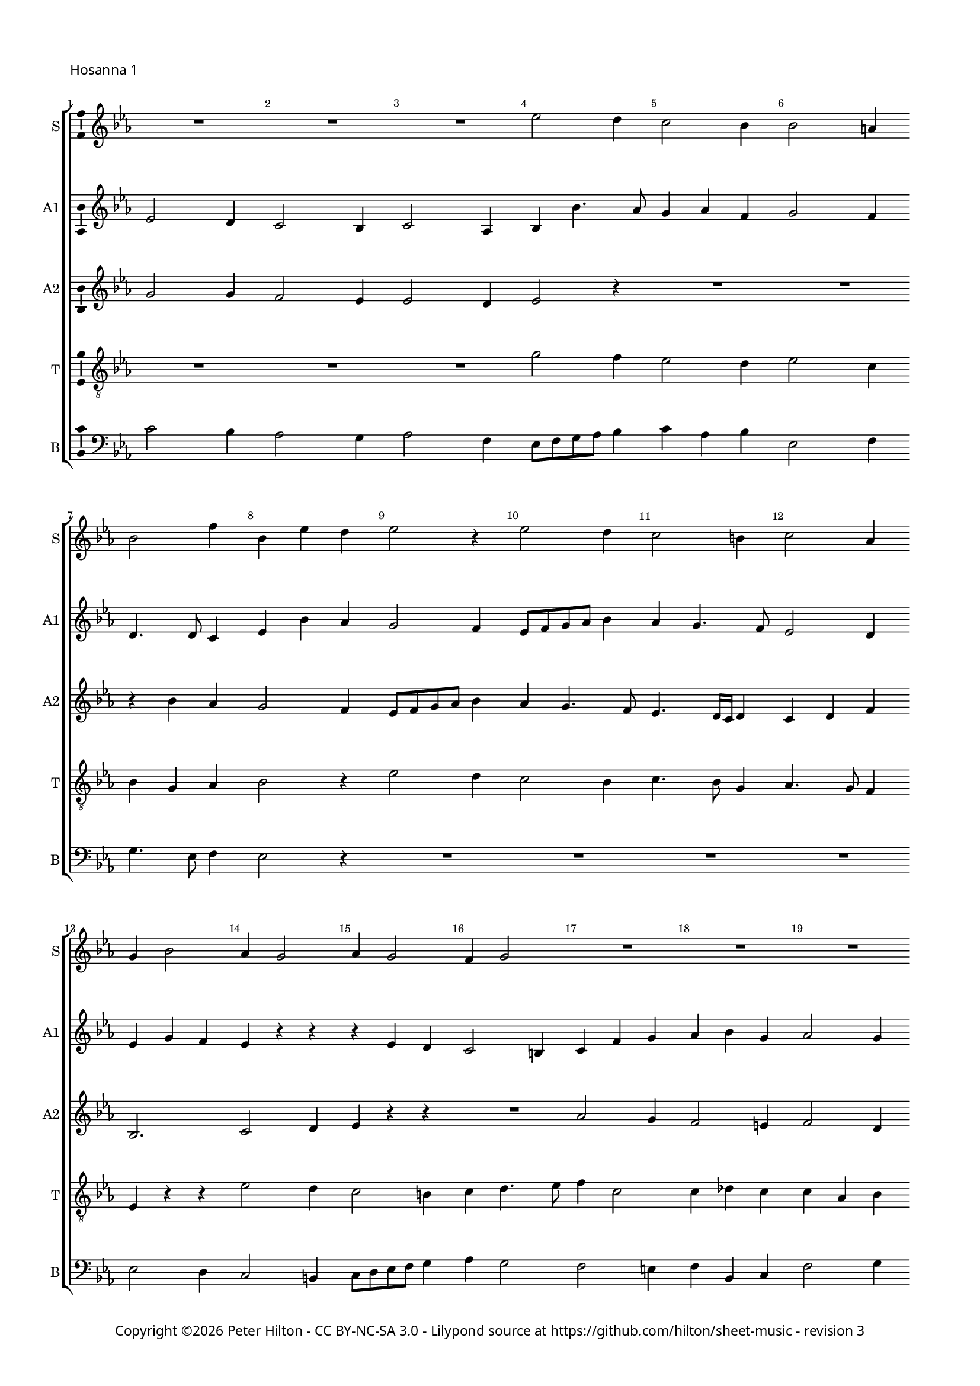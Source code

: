 % Copyright ©2016 Peter Hilton - https://github.com/hilton

\version "2.18.2"
revision = "3"
\pointAndClickOff

#(set-global-staff-size 15.0)

\paper {
	#(define fonts (make-pango-font-tree "Century Schoolbook L" "Source Sans Pro" "Luxi Mono" (/ 15 20)))
	annotate-spacing = ##f
	two-sided = ##t
	top-margin = 10\mm
	bottom-margin = 10\mm
	inner-margin = 15\mm
	outer-margin = 15\mm
	top-markup-spacing = #'( (basic-distance . 4) )
	markup-system-spacing = #'( (padding . 4) )
	system-system-spacing = #'( (basic-distance . 20) (padding . 4) (stretchability . 100) )
	ragged-bottom = ##f
	ragged-last-bottom = ##t
} 

year = #(strftime "©%Y" (localtime (current-time)))

\header {
%	title = \markup \medium \fontsize #7 \override #'(font-name . "Source Sans Pro Light") {
%		\center-column {
%			"Missa tertia (O magnum mysterium)"
%			\vspace #1
%		}
%	}
%	composer = \markup \sans \column \right-align { "Giovanni Pierluigi da Palestrina (1525-1594)" }
	copyright = \markup \sans {
		\vspace #2
		\column \center-align {
			\line {
				Copyright \year \with-url #"http://hilton.org.uk" "Peter Hilton" -
				\with-url #"http://creativecommons.org/licenses/by-nc-sa/3.0/" "CC BY-NC-SA 3.0" -
				Lilypond source at \with-url #"https://github.com/hilton/sheet-music" https://github.com/hilton/sheet-music - 
				revision \revision 
			}
		}
	}
	tagline = ##f
}

\layout {
	indent = #0
  	ragged-right = ##f
  	ragged-last = ##f
	\context {
		\Score
		\override BarNumber #'self-alignment-X = #CENTER
		\override BarNumber #'break-visibility = #'#(#f #t #t)
		\override BarLine #'transparent = ##t
		\remove "Metronome_mark_engraver"
		\override VerticalAxisGroup #'staff-staff-spacing = #'((basic-distance . 10) (padding . 6) (stretchability . 100))
	}
	\context { 
		\Staff
		\remove "Time_signature_engraver"
	}
	\context { 
		\StaffGroup
		\remove "Span_bar_engraver"	
	}
	\context { 
		\Voice 
		\override NoteHead #'style = #'baroque
		\consists "Horizontal_bracket_engraver"
		\consists "Ambitus_engraver"
	}
}

global = { 
	\key c \minor
	\time 3/4
	\tempo 4 = 100
	\set Staff.midiInstrument = "Choir Aahs"
	\accidentalStyle "forget"
}

showBarLine = { \once \override Score.BarLine #'transparent = ##f }
ficta = { \once \set suggestAccidentals = ##t \override AccidentalSuggestion #'parenthesized = ##f }
fictaParenthesized = { \once \set suggestAccidentals = ##t \override AccidentalSuggestion #'parenthesized = ##t }


% HOSANNA 1

cantus = \new Voice	{
	\relative c'' {
		R2. R R es2 d4 c2 bes4
		bes2 a4 bes2 f'4 bes, es d es2 r4 es2 d4
		
		c2 b4 c2 as4 g bes2 as4 g2 as4 g2
		f4 g2 R2. R R es'2 d4
		c2 b4 c2 as4 g8 as bes c d bes c d es4 d c2 b4
		
		c as bes c2 bes4 as2 as g g4. as8 bes4 c8 d es c d4
		c2 r4 es2 d4 c2 b4 c4 as4. g8 g2 f4 g c d
		es c d es c2 d2. ~ \time 4/4 d1 \showBarLine \bar "|."
		\pageBreak
	}
}

altusA = \new Voice {
	\relative c' {
		es2 d4 c2 bes4 c2 as4 bes4 bes'4. as8 g4 as f
		g2 f4 d4. d8 c4 es4 bes' as g2 f4 es8 f g as bes4
		
		as4 g4. f8 es2 d4 es g f es r r r es d
		c2 b4 c4 f g as bes g as2 g4 g2 r4
		as2 g4 f es f g2 f4 es4. f8 g4 as g2
		
		es4 f g c,1. R2. r4 bes'2 as4 g2
		as4 g f g4. es8 f4 es c r r r d es c2 c b4
		c4 g'2 g g4 g2. g1
	}
}

altusB = \new Voice {
	\relative c' {
		g'2 g4 f2 es4 es2 d4 es2 r4 R2.
		R r4 bes' as g2 f4 es8 f g as bes4 as g4. f8
		
		es4. d16 c d4 c d f bes,2. c2 d4 es r r
		R2. as2 g4 f2 e4 f2 d4 es c d
		es f d c4. bes8 c d es4 bes bes' as g4. f8 es4 d2
		
		c4 r r as'2 g4 f2 es4 f d2 c4 g' f es2 d4
		es2 c4 bes bes' bes g2 g4 es f d c2 r4 es2 d4
		c2 b4 c es2 d2. ~ d1
	}
}

tenor = \new Voice {
	\relative c' {
		\clef "treble_8"
		R2. R R g'2 f4 es2 d4
		es2 c4 bes g as bes2 r4 es2 d4 c2 bes4
		
		c4. bes8 g4 as4. g8 f4 es r r es'2 d4 c2 b4
		c4 d4. es8 f4 c2 c4 des c c as bes c2 r4
		R2. R es2 d4 c2 b4 c g2
		
		c4 c d f f, g as4. bes8 c4 f, g2 es' d4 c2 b4
		c2 as4 g2 r4 es'2 d4 c2 b4 c as2 g2.
		es'2 d4 c2. b2. ~ b1
	}
}


bassus = \new Voice {
	\relative c' {
		\clef bass
		c2 bes4 as2 g4 as2 f4 es8 f g as bes4 c as bes
		es,2 f4 g4. es8 f4 es2 r4 R2. R 
		
		R R es2 d4 c2 b4 c8 d es f g4
		as4 g2 f e4 f bes, c f2 g4 c,4 c' bes
		as f g as4. g8 f4 es2 r4 R2. R
		
		as2 g4 f2 e4 f4. g8 as bes c2 b4 c r r R2. 
		R es,2 bes'4 c2 g4 as f g c, f2 c g'4
		c,4 c g' c, c2 g'2. ~ g1
	}
}

\score {
	\transpose c c {
		\new StaffGroup << 
			\set Score.proportionalNotationDuration = #(ly:make-moment 1 10)
			\set Score.barNumberVisibility = #all-bar-numbers-visible
			\new Staff << \global \cantus \set Staff.instrumentName = #"S" \set Staff.shortInstrumentName = #"S" >> 
			\new Staff << \global \altusA \set Staff.instrumentName = #"A1" \set Staff.shortInstrumentName = #"A1" >> 
			\new Staff << \global \altusB \set Staff.instrumentName = #"A2" \set Staff.shortInstrumentName = #"A2" >> 
			\new Staff << \global \tenor \set Staff.instrumentName = #"T" \set Staff.shortInstrumentName = #"T" >> 
			\new Staff << \global \bassus \set Staff.instrumentName = #"B" \set Staff.shortInstrumentName = #"B" >> 
		>> 
	}
	\header {
		piece = \markup \sans { "Hosanna 1" }
	}
	\layout { }
%	\midi {	}
}


% HOSANNA 2

cantus = \new Voice	{
	\relative c'' {
		R2. R R es2 d4 c2 b4 c2 as4
		g2 c4 bes4. as8 bes4 c2 r4 R2. R es2 d4 c2 bes4
				
		c2 as4 g2 c4 bes4. as8 c4 bes2 a4 bes2. ~ bes2 r4 R2.
		R es2 d4 c2 b4 c as g c2 b4 c2 r4 es2 d4
		c2 c4 bes2 r4 es2 d4 c2 b4 c2 c4 \time 4/4 d1 \showBarLine \bar "|."
	}
}

altusA = \new Voice {
	\relative c' {
		bes'2 bes4 as2 g4 g2 f4 g2 r4 R2. R
		bes2 as4 g2 f4 es4. f8 g4 as2 g4 f2 r4 R2. as2 g4
		
		f es f d4. es8 c4 es4 d c d es2 r4 f es d2 c4 bes2 c4
		bes bes'2 bes r4 as2 g4 f2 e4 f2 d4 c g' f es4. c8 d4
		es2 c4 r es d c2 b4 c2 d4 es2 es4 d1
	}
}

altusB = \new Voice {
	\relative c' {
		g'2 f4 es2 d4 es2 c4 bes bes' bes g2 g4 es2 f4
		bes,2 r4 es2 d4 c2 bes4 f'2 g4 as2 f4 as g4. f8 es d es4. d8

		c bes c2 bes4 bes' as g2 f4 g2 es4 d4. es16 f g4 f2 r4 bes2 as4
		g2 f4 g2. es4 f d c c'4. bes8 as2 g4 g r bes as g2
		as4 g8 es f4 g g f es g2 g g4 g2. ~ g1
	}
}

tenor = \new Voice {
	\relative c' {
		\clef "treble_8"
		es2 d4 c2 b4 c2 as4 g g' f es2 d4 c as8 bes c d
		es2 as,4 es2 r4 r es'2 d4 c2 c4 as bes c c b c4. d8 es4

		as,2 f4 g2 as4 es g as g c2 bes r4 r f'2 es4 d f
		es4. d16 c d4 es4. d8 bes4 c2 r4 R2. R es2 d4 c2 b4
		c2 as4 g4. as8 bes4 g2 r4 es'2 d4 c2. b1
	}
}


bassus = \new Voice {
	\relative c {
		\clef bass
		R2. R R es2 bes'4 c2 g4 as2 f4
		es2 r4 R2. as2 g4 f2 e4 f2 des4 c8 \ficta d! es f g4 as2 es4
		
		R2. R R R R bes'2 as4 g2 f4
		g es bes' es,4. f8 g4 as4 f g as f c' f,2 g4 c,2 r4 R2.
		R es2 bes4 c8 d es f g4 c,2 g'4 c,2 c4 g'1
	}
}

\score {
	\transpose c c {
		\new StaffGroup << 
			\set Score.proportionalNotationDuration = #(ly:make-moment 1 10)
			\set Score.barNumberVisibility = #all-bar-numbers-visible
			\new Staff << \global \cantus \set Staff.instrumentName = #"S" \set Staff.shortInstrumentName = #"S" >> 
			\new Staff << \global \altusA \set Staff.instrumentName = #"A1" \set Staff.shortInstrumentName = #"A1" >> 
			\new Staff << \global \altusB \set Staff.instrumentName = #"A2" \set Staff.shortInstrumentName = #"A2" >> 
			\new Staff << \global \tenor \set Staff.instrumentName = #"T" \set Staff.shortInstrumentName = #"T" >> 
			\new Staff << \global \bassus \set Staff.instrumentName = #"B" \set Staff.shortInstrumentName = #"B" >> 
		>> 
	}
	\header {
		piece = \markup \sans { "Hosanna 2" }
	}
	\layout { }
%	\midi {	}
}
